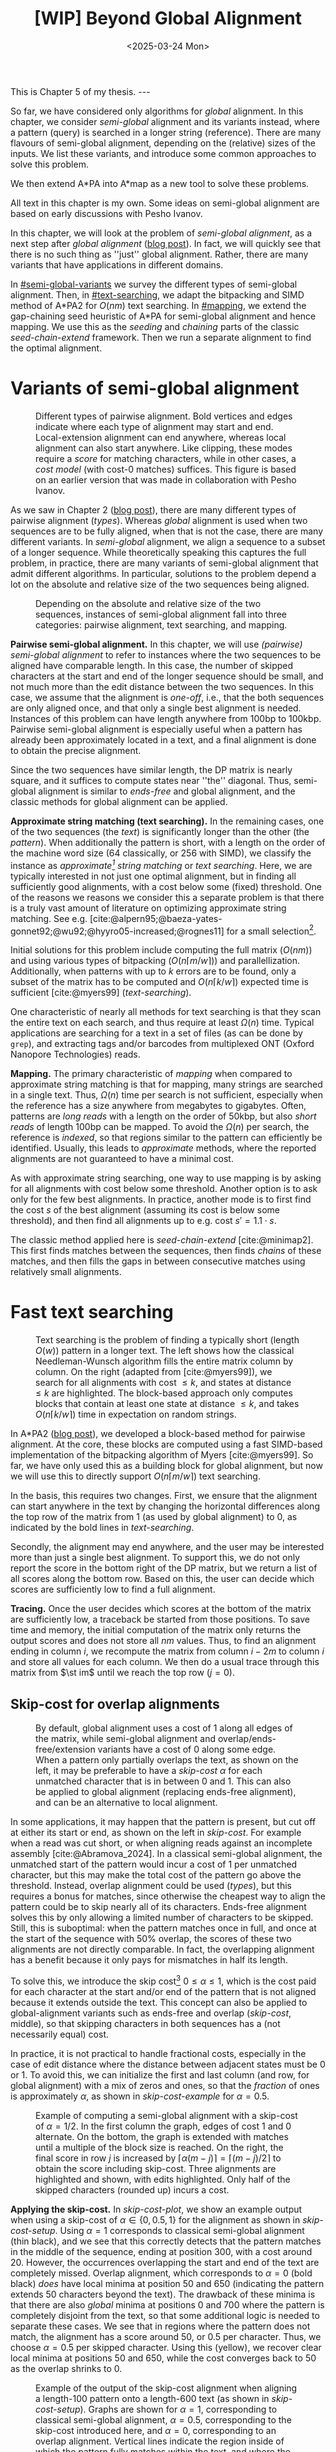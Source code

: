 #+title: [WIP] Beyond Global Alignment
#+filetags: @thesis pairwise-alignment wip
#+OPTIONS: ^:{} num: num:t
#+hugo_front_matter_key_replace: author>authors
#+toc: headlines 3
#+hugo_paired_shortcodes: %notice
#+date: <2025-03-24 Mon>

#+begin_export html
This is Chapter 5 of my thesis.

---
#+end_export

#+attr_shortcode: summary
#+begin_notice
So far, we have considered only algorithms for /global/ alignment.
In this chapter, we consider /semi-global/ alignment and its variants instead,
where a pattern (query) is searched in a longer string (reference).
There are many flavours of semi-global alignment, depending on the
(relative) sizes of the inputs. We list these variants, and introduce
some common approaches to solve this problem.

We then extend A*PA into A*map as a new tool to solve these problems.
#+end_notice

#+attr_shortcode: attribution
#+begin_notice
All text in this chapter is my own.
Some ideas on semi-global alignment are based on early discussions with Pesho Ivanov.
#+end_notice

$$
\renewcommand{\st}[2]{\langle #1, #2\rangle}
$$

In this chapter, we will look at the problem of /semi-global alignment/, as a next
step after /global alignment/ ([[../pairwise-alignment/pairwise-alignment.org][blog post]]).
In fact, we will quickly see that there is no such thing as ''just'' global
alignment.
Rather, there are many variants that have applications in different domains.

In [[#semi-global-variants]] we survey the different types of semi-global alignment.
Then, in [[#text-searching]], we adapt the bitpacking and SIMD method of A*PA2 for
$O(nm)$ text searching. In [[#mapping]], we extend the gap-chaining seed heuristic
of A*PA for semi-global alignment and hence mapping. We use this as the
/seeding/ and /chaining/ parts of the classic /seed-chain-extend/ framework.
Then we run a separate alignment to find the optimal alignment.


* Variants of semi-global alignment
:PROPERTIES:
:CUSTOM_ID: semi-global-variants
:END:
#+name: types
#+caption: Different types of pairwise alignment. Bold vertices and edges indicate where each type of alignment may start and end. Local-extension alignment can end anywhere, whereas local alignment can also start anywhere. Like clipping, these modes require a /score/ for matching characters, while in other cases, a /cost model/ (with cost-0 matches) suffices. This figure is based on an earlier version that was made in collaboration with Pesho Ivanov.
#+attr_html: :class inset large
[[file:fig/alignment-modes.svg]]

As we saw in Chapter 2 ([[../pairwise-alignment/pairwise-alignment.org][blog post]]), there are many different types of pairwise alignment ([[types]]).
Whereas /global/ alignment is used when two sequences are to be fully aligned,
when that is not the case, there are many different variants.
In /semi-global/ alignment, we align a sequence to a subset of a longer sequence.
While theoretically speaking this captures the full problem, in practice, there
are many variants of semi-global alignment that admit different algorithms.
In particular, solutions to the problem depend a lot on the absolute and
relative size of the two sequences being aligned.

#+caption: Depending on the absolute and relative size of the two sequences, instances of semi-global alignment fall into three categories: pairwise alignment, text searching, and mapping.
#+attr_html: :class inset :width 70%
[[file:fig/dimentions.svg]]

*Pairwise semi-global alignment.*
In this chapter, we will use /(pairwise) semi-global alignment/ to refer to
instances where the two sequences to be aligned have comparable length.
In this case, the number of skipped characters at the start and end of the
longer sequence should be small, and not much more than the edit distance
between the two sequences. In this case, we assume that the alignment is /one-off/, i.e., that the
both sequences are only aligned once, and that only a single best alignment is
needed.
Instances of this problem can have length anywhere from 100bp to 100kbp.
Pairwise semi-global alignment is especially useful when a pattern has already
been approximately located in a text, and a final alignment is done to obtain
the precise alignment.

Since the two sequences have similar length, the DP matrix is nearly square, and
it suffices to compute states near ''the'' diagonal.
Thus, semi-global alignment is similar to /ends-free/ and global alignment,
and the classic methods for global alignment can be applied.


*Approximate string matching (text searching).*
In the remaining cases, one of the two sequences (the /text/) is significantly longer than the
other (the /pattern/).
When additionally the pattern is short, with a length on
the order of the machine word size (64 classically, or 256 with SIMD), we
classify the instance as /approximate[fn::Here, /approximate/ means that we look
for /inexact/ matches with a number of mutations.] string matching/ or /text searching/.
Here, we are typically interested in not just one optimal alignment, but in
finding all sufficiently good alignments, with a cost below some (fixed) threshold.
One of the reasons we reasons we consider this a separate problem is that there
is a truly vast amount of literature on optimizing approximate string matching.
See e.g.
[cite:@alpern95;@baeza-yates-gonnet92;@wu92;@hyyro05-increased;@rognes11] for a
small selection[fn::See [[https://curiouscoding.nl/posts/approximate-string-matching]] for a longer overview of relevant papers.].

Initial solutions for this problem include computing the full matrix ($O(nm)$)
and using various types of bitpacking ($O(n\lceil m/w\rceil)$) and parallellization. Additionally,
when patterns with up to $k$ errors are to be found, only a subset of the matrix
has to be computed and $O(n\lceil k/w\rceil)$ expected time is sufficient
[cite:@myers99] ([[text-searching]]).

One characteristic of nearly all methods for text searching is that they scan
the entire text on each search, and thus require at least $\Omega(n)$ time.
Typical applications are searching for a text in a set of files (as can be done
by =grep=), and extracting tags and/or barcodes from multiplexed ONT (Oxford Nanopore Technologies) reads.

*Mapping.*
The primary characteristic of /mapping/ when compared to approximate string
matching is that for mapping, many strings are searched in a single text. Thus,
$\Omega(n)$ time per search is not sufficient, especially when the reference has
a size anywhere from megabytes to gigabytes.
Often, patterns are /long reads/ with a length on the order of 50kbp, but also
/short reads/ of length 100bp can be mapped.
To avoid the $\Omega(n)$ per search, the reference is /indexed/, so that regions
similar to the pattern can efficiently be identified.
Usually, this leads to /approximate/ methods, where the reported
alignments are not guaranteed to have a minimal cost.

As with approximate string searching, one way to use mapping is by asking for
all alignments with cost below some threshold.
Another option is to ask only for the few best alignments. In practice, another
mode is to first find the cost $s$ of the best alignment (assuming its cost is below some
threshold), and then find all alignments up to e.g. cost $s' = 1.1 \cdot s$.

The classic method applied here is /seed-chain-extend/ [cite:@minimap2].
This first finds matches between the sequences, then finds /chains/ of these
matches, and then fills the gaps in between consecutive matches using relatively
small alignments.

* Fast text searching
:PROPERTIES:
:CUSTOM_ID: text-searching
:END:

#+name: text-searching
#+caption: Text searching is the problem of finding a typically short (length $O(w)$) pattern in a longer text. The left shows how the classical Needleman-Wunsch algorithm fills the entire matrix column by column. On the right (adapted from [cite:@myers99]), we search for all alignments with cost $\leq k$, and states at distance $\leq k$ are highlighted. The block-based approach only computes blocks that contain at least one state at distance $\leq k$, and takes $O(n \lceil k/w\rceil)$ time in expectation on random strings.
#+attr_html: :class inset large
[[file:fig/search.svg]]

In A*PA2 ([[../astarpa2/astarpa2.org][blog post]]), we developed a block-based method for pairwise alignment.
At the core, these blocks are computed using a fast SIMD-based implementation of the
bitpacking algorithm of Myers [cite:@myers99].
So far, we have only used this as a building block for global alignment,
but now we will use this to directly support $O(n\lceil m/w\rceil)$ text searching.

In the basis, this requires two changes.
First, we ensure that the alignment can start anywhere in the text by changing the
horizontal differences along the top row of the matrix from $1$ (as used by
global alignment) to $0$, as indicated by the bold lines in [[text-searching]].

Secondly, the alignment may end anywhere, and the user may be interested more
than just a single best alignment.
To support this, we do not only report the score in the bottom right of the DP
matrix, but we return a list of all scores along the bottom row.
Based on this, the user can decide which scores are sufficiently low to find a
full alignment.

*Tracing.*
Once the user decides which scores at the bottom of the matrix are sufficiently
low, a traceback be started from those positions.
To save time and memory, the initial computation of the matrix only returns the output scores and does
not store all $nm$ values.
Thus, to find an alignment ending in column $i$, we recompute the matrix from column
$i-2m$ to column $i$ and store all values for each column.
We then do a usual trace through this matrix from $\st im$ until we reach the
top row ($j=0$).

** Skip-cost for overlap alignments

#+name: skip-cost
#+caption: By default, global alignment uses a cost of 1 along all edges of the matrix, while semi-global alignment and overlap/ends-free/extension variants have a cost of 0 along some edge.
#+caption: When a pattern only partially overlaps the text, as shown on the left, it may be preferable to have a /skip-cost/ $\alpha$ for each unmatched character that is in between $0$ and $1$. This can also be applied to global alignment (replacing ends-free alignment), and can be an alternative to local alignment.
#+attr_html: :class inset medium
[[file:fig/skip-cost.svg]]

In some applications, it may happen that the pattern is present, but cut off at
either its start or end, as shown on the left in [[skip-cost]].
For example when a read was cut short, or when aligning reads against an
incomplete assembly [cite:@Abramova_2024].
In a classical
semi-global alignment, the unmatched start of the pattern would incur a cost of
1 per unmatched character, but this may make the total cost of the pattern go
above the threshold. Instead, overlap alignment could be used
([[types]]), but this requires a bonus for matches, since otherwise the cheapest way
to align the pattern could be to skip nearly all of its characters. Ends-free
alignment solves this by only allowing a limited number of characters to be
skipped. Still, this is suboptimal: when the pattern matches once in full, and
once at the start of the sequence with $50\%$ overlap, the scores of these two
alignments are not directly comparable. In fact, the overlapping alignment
has a benefit because it only pays for mismatches in half its length.

To solve this, we introduce the skip cost[fn::I would not be surprised if this
has been done before. There are many tools applying similar techniques (either
via local alignment or a clipping cost), but as far as I am aware, the technique
as stated here has not been applied before.] $0\leq \alpha \leq 1$, which is the cost paid for each
character at the start and/or end of the pattern that is not aligned because it
extends outside the text.
This concept can also be applied to global-alignment variants such as ends-free
and overlap ([[skip-cost]], middle), so that skipping characters in both sequences
has a (not necessarily equal) cost.

In practice, it is not practical to handle fractional costs, especially in the
case of edit distance where the distance between adjacent states must be 0 or 1.
To avoid this, we can initialize the first and last column (and row, for global
alignment) with a mix of zeros and ones, so that the /fraction/ of ones is
approximately $\alpha$, as shown in [[skip-cost-example]] for $\alpha=0.5$.

#+name: skip-cost-example
#+caption: Example of computing a semi-global alignment with a skip-cost of $\alpha = 1/2$. In the first column the graph, edges of cost 1 and 0 alternate. On the bottom, the graph is extended with matches until a multiple of the block size is reached. On the right, the final score in row $j$ is increased by $\lceil \alpha(m-j)\rceil = \lceil (m-j)/2\rceil$ to obtain the score including skip-cost. Three alignments are highlighted and shown, with edits highlighted. Only half of the skipped characters (rounded up) incurs a cost.
#+attr_html: :class inset medium
[[file:fig/skip-cost-example.svg]]

*Applying the skip-cost.*
In [[skip-cost-plot]], we show an example output when using a skip-cost of
$\alpha\in\{0, 0.5, 1\}$ for the alignment as shown in [[skip-cost-setup]].
Using $\alpha = 1$ corresponds to classical semi-global alignment (thin black), and
we see that this correctly detects that the pattern matches in the middle of the
sequence, ending at position 300, with a cost around 20. However, the
occurrences overlapping the start and end of the text are completely missed.
Overlap alignment, which corresponds to $\alpha=0$ (bold black) /does/ have local
minima at position 50 and 650 (indicating the pattern extends 50 characters
beyond the text). The drawback of these minima is that there are also
/global/ minima at positions 0 and 700 where the pattern is completely disjoint
from the text, so that some additional logic is needed to separate these cases.
We see that in regions where the pattern does not match, the alignment has a
score around 50, or $0.5$ per character. Thus, we choose $\alpha=0.5$ per
skipped character. Using this (yellow), we recover clear local minima at
positions 50 and 650, while the cost converges back to 50 as the overlap shrinks
to 0.


#+name: skip-cost-plot
#+caption: Example of the output of the skip-cost alignment when aligning a length-100 pattern onto a length-600 text (as shown in [[skip-cost-setup]]). Graphs are shown for $\alpha=1$, corresponding to classical semi-global alignment, $\alpha=0.5$, corresponding to the skip-cost introduced here, and $\alpha=0$, corresponding to an overlap alignment. Vertical lines indicate the region inside of which the pattern fully matches within the text, and where the cost of the alignment does not depend on the skip-cost $\alpha$.
#+attr_html: :class inset large
[[file:skip-cost/skip-cost-plot.svg]]

#+name: skip-cost-setup
#+caption: The setup of the alignment results shown in [[skip-cost-plot]]. A random pattern of length 100 is generated and overlaid on a length 600 text 3 times:
#+caption: once in the middle, and twice with a 50 base overlap at the start/end of the sequence. Before inserting the pattern into the text, a different number of mutations is applied to the full length-100 pattern.
#+attr_html: :class inset medium
[[file:fig/skip-cost-setup.svg]]

** Results
:PROPERTIES:
:CUSTOM_ID: search-results
:END:

#+name: search-results-plot
#+caption: Log-log plot of the time to align a pattern of length $m$ against a text of length 50 kbp, in nanoseconds per base of the text. Only the time needed to compute the minimal distance is reported, excluding alignment/traceback. Our SIMD search method (yellow) always computes the entire matrix. Edlib, on the other hand, by default uses a band doubling approach (solid lines). Disabling this via a fixed high threshold is shown dashed.
#+attr_html: :class inset medium
[[file:search-results/search-plot.svg]]

We benchmark the throughput of the search function in [[search-results-plot]], where we
measure how long it takes (per text character) to align a pattern against
a text. For Edlib [cite:@edlib], we use the /infix/ method for semi-global alignment and ask
it to report the distance only, and likewise for our method, we measure only the
time needed to compute the output distances.
Experiments are run on an Intel =i7-10750H= with AVX2, running at a fixed CPU frequency of
2.6 GHz.

As can be seen, both methods take as long for pattern length 32 as for 64, since
they pad to 64 bit values.
Our SIMD-based method has constant performance up to patterns of length 256, and
then grows linearly with the pattern length.
Edlib starts to grow at its word size $w=64$ instead. On very divergent
sequences (black), indeed the growth is linear, and even slightly worse because
of redundant band doubling. For more similar sequences (grey), when the pattern
is present in the text with a small divergence, band doubling
reduces the part of the matrix that needs to be computed.
Especially when the pattern can be found with a divergence of 1%, this makes the
performance nearly independent of the pattern length, as also predicted by
Myers' complexity of $O(n \lceil k/w\rceil)=O(n\lceil 0.01 m/64\rceil)=O(n\lceil m/6400\rceil)$ [cite:@myers99] and shown in [[text-searching]].

For shorter texts, on the order of the pattern length (not shown), there is an
additional 50% to 100% overhead on the time per character that is spent on
preprocessing the pattern.

When also tracing the optimal alignment, Edlib needs another 5-10% of time,
while our method needs an additional 10-20%.

For patterns of length 128 to 256, our method ends up around $1.7\times$ to $2.0\times$ faster
than Edlib.
In practical terms, this implies that a pattern of length up to 256 bp can
be found in a 1 kbp read in 13 μs (75000 searches per second) or in a
50 kbp text in 440 μs (2200 searches per second). Or alternatively, in one
second, nearly 100 Mbp of text can be searched.

*Future work.*
Currently, we only implement a naive $O(n\lceil m/w\rceil)$ method that always
computes the entire matrix. For sequences of length greater than 256, most of
the matrix below the first 256 rows can likely be skipped, and this should
provide a significant speedup.

* Mapping using A*Map
:PROPERTIES:
:CUSTOM_ID: mapping
:END:

#+name: seed-chain-extend
#+caption: An example of the /seed-chain-extend/ method for mapping. First, /seeds/ (black diagonals) are found, which are short matches between the two sequences. Then, these seeds are /chained/ into /chains/ (dashed lines). Each seed and each chain is scored based on the number of seeds in the chain and their relative positions. The chains with the highest scores are selected as candidate alignments. Then, short alignments are done to fill the gaps between the seeds and /extend/ the chain into a full alignment. A drawback of seed-chain-extend is that it may not return optimal alignments. Instead, a full semi-global alignment could be done around the chain to obtain an exact alignment, leading to /seed-chain-align/.
#+attr_html: :class inset medium
[[file:fig/seed-chain-extend.svg]]

The problem of /mapping/ differs from text searching considered so far in a few
ways.
First, the text (/reference/) is fixed and is reused for many alignments. It can
be anywhere from megabases to gigabases in size.
Secondly, the patterns (/reads/) being mapped can have length 100 bp (/short
reads/) up to 50 kbp (/long reads/).
To enable efficient mapping, most tools build an /index/ on the reference, and
then query this for each read to be mapped. In practice, such methods are often
/approximate/, in that they are not guaranteed to find a minimal-cost alignment.
They work using /seed-chain-extend/: /seeds/[fn::We somewhat interchangeably use
/seeds/ and /matches/ here. To me, a /seed/ is a conceptual anchor that can be
extended into an alignment. A /match/ is the specific type of anchor we use: our
seeds are usually matches between \(k\)-mers.]
(usually \(k\)-mer matches) are
found via the index. Then these are joined into /chains/, and the best chains
are /extended/ into a full alignment, as shown in [[seed-chain-extend]].

In the remainder of this section, we briefly review strategies for the three parts,
/seeding/, /chaining/, and /extending/.

A*Map builds on the same paradigm, and we review how A*PA's /gap-chaining seed
heuristic/ can be applied here, and how A*PA and A*PA2 can be modified for
/exact/ mapping and semi-global alignment.
Note that in A*Map, we replace the usual /extend/ phase by a more thorough semi-global
alignment that covers the full chain at once. This way, we can guarantee that
optimal alignments are found.

** Seeding
There are various strategies for seeding alignments.

*Minimizers.*
The most popular mapper, minimap2 [cite:@minimap2], uses /minimizers/ ([[../minimizers/minimizers.org][blog]]). By
default, it uses \(k\)-mer size $k$ from 15 to 19 and window size $w$ from 10 to
19, to extract one out of each $w$ consecutive $k$-mers.
It first finds all minimizers of the reference and builds an index that maps
each k-mer to the locations where it occurs as a minimizer.
Then, the minimizer k-mers for each query are determined, and these are looked
up in the index to find the k-mer matches that seed the alignment.

*\(k\)-min-mers.* A different approach is taken by mapquick [cite:@mapquick], which
is a mapper designed for highly similar sequences. Here, /k-min-mers/ are used to
seed the alignment. These are chains of 2 to 15 consecutive 31-mers. This way,
each k-min-mer spans a much larger portion of the sequence, and fewer matches
are needed to recover sufficiently good chains.


*\(k\)-mers.* In the /seed heuristic/ in A*ix [cite:@astarix-2] and A*PA
[cite:@astarpa] (TODO chapter), plain k-mer matches are used. A drawback of this
approach is that it creates more matches, since there are more $k$-mers than
minimizers. The main benefit, on the other hand, is that it leads to an /exact/
algorithm. For other seeding methods, a lack of matches does not imply a (good)
lower bound on the minimal edit distance between consecutive matches, as we will
see in [[#chaining]].

*Maximal-exact-matches.* /Maximal-exact-matches/ are a variant where $k$-mer
matches are extended on either side as long as the two sequences match. This is
similar to the seeding used by BLAST [cite:@blast].

*Maximal-unique-matches.* Yet another method is to seed the alignment using
/maximal-unique-matches/, also known as MUMs. These are substrings of the query
and reference that occur exactly once in each string, and that can not be
extended into a longer matching substring. Thus, these matches consider global
information, rather than just considering local matches.
This technique is used by MUMmer [cite:@mummer-1;@mummer-4];

TODO When using /all/ k-mer matches as seeds, we are guaranteed that the
distance is at least ...

** Chaining
:PROPERTIES:
:CUSTOM_ID: chaining
:END:

#+name: chain-models
#+caption: There are different models to give costs and scores to chains. Here we show three possible costs that can be given to the connection between
#+attr_html: :class inset medium :width 80%
[[file:fig/chaining.svg]]

After finding all the seed matches, the next step is to find candidate regions
where the query could align. This is done by finding /chains/ consisting of multiple
matches, and giving each chain a cost or score. Specifically, a chain
is a sequence of seeds that can occur together in an alignment.

As for seeding, there are many different methods to score chains.

*LCS\(k\).* A simple method of scoring chains is to assume that the seeds are
disjoint k-mer matches, and simply maximize the number of k-mers in the chain.
This is also known as the LCS\(k\) metric. [cite:@lcsk]. Like the plain LCS,
this score focuses only on matches, and disregards the mismatches and indels in between.

*LCS\(k{+}{+}\).* An extension of LCS\(k\) is LCS\(k{+}{+}\) [cite:@lcsk++]. This method allows
matches of arbitrary length, and maximizes the total length of the matches.

*Anchored edit distance.* As with edit distance, we can consider a /cost/
equivalent of the /score/ given by the LCS\(k{+}{+}\) metric. This is the
/anchored edit distance/, where the focus in again on the mismatches and indels
rather than the matches. As shown in [[chain-models]], the cost of joining two seeds is the maximum of
the horizontal and vertical gap between them. (TODO citation)

*Gap cost.* We already saw that the gap cost [cite:@ukkonen85].
is used a lot for pairwise alignment, and it is also useful as a cost for chaining matches:
we can lower bound the cost of the alignment between two consecutive matches by
the minimal number of horizontal or vertical steps needed to join them ([[chain-models]]).
Indeed, minimap2 [cite:@minimap2] also uses a chaining score based on the gap
cost. In fact, minimap2 uses a concave function of the size of the gap as actual
distance, so that longer gaps are penalized relatively less than short gaps, to
admit e.g. splicing alignments.

*Seed heuristic.* The /seed heuristic/, introduced by A*ix [cite:@astarix-2;@astarpa], provides a
second, independent lower bound on the edit distance between two matches.
We first find /all/ k-mer matches. Then, say that there is a gap
of $\Delta_i \times \Delta_j$ bases between two matches in our chain.
Assuming that there no in-between matches, we know that there is no k-mer match
in the path joining the two matches. Thus, we must incur an error at least every
$k$ steps, for at least $\max(\lfloor \Delta_i/k\rfloor,
\lfloor\Delta_j/k\rfloor)$ errors. (If we assume that the two initial matches
are already maximally extended, we could replace the $\lfloor\cdot\rfloor$ by a
$\lceil \cdot \rceil$.)
In practice, the seed heuristic is implemented by splitting the reference
sequence into adjacent disjoint k-mers, and only matches of those k-mers are
found. Then, the distance between consecutive matches is always a multiple of
$k$, and the minimal cost to join them is simply the number of skipped k-mers,
as shown in [[chain-models]].

*Gap-chaining seed heuristic.* In A*PA, we extended the seed heuristic into the
gap-chaining seed heuristic. Conceptually, this simply takes the maximum of the
gap-cost and the seed heuristic cost, since the maximum of two lower bounds is
still a lower bound.
The main theoretical result of A*PA (Theorem 5, Lemma 7) is the following:
#+begin_quote
In an optimal path, two matches can only be chained if the gap cost between them is at most the
value of the seed heuristic between them.
#+end_quote
Thus, two matches that are $d$ diagonals apart may only be chained if there are
at least $k\cdot d$ columns between them. This puts a strong limitation on how
far chains can ''stray away'' from their diagonal.
In A*PA, we provide an efficient $r \lg r$ algorithm for chaining $r$ matches
that is equivalent to the solution for LCS [cite:@hirschberg77]. It works by
first applying a suitable /transformation/ to the coordinates of the matches,
followed by a plain LCS algorithm.



** Aligning
Most methods

** Results
-
*** Mapping using A*PA
*** Mapping using A*PA2
*** A*Map

* New: A*Map
** Mapping
- build hashmap on chunked k-mers of reference
- find matches for each pattern
- transform, radix sort, and then chain using LCP algo
- say $k=20$, then we have guaranteed matches if divergence $\leq 5\%$.
- But we want to avoid processing random one-off matches
- So require at least $10\%$ of the possible matches to be present, for a max
  divergence of $4.5\%$.
- Track /dominant/ matches that start a chain of at least length $10\% \cdot
  m/k$.
- For each of them, do a semi-global alignment of a slightly buffered region of
  the text (around length $m + 2\cdot 4.5\%\cdot m$).
- The alignment can be done using $O(nm)$
- TODO: Better methods:
  - $O(ms)$, adapted to semi-global (currently the code only does global)
  - semi-global version of A*PA
  - semi-global version of A*PA2
  - bottom-up match-merging


# ** TODO Semi-global highlight
# - [cite:@landau-vishkin89]
# - [cite:@myers99]
# - [cite:@chang92]: shows that ukkonens idea (Finding approximate patterns in
#   strings, also '85) runs in $O(nk)$
#   expected time for $k$-approximate string matching, when the reference is a
#   random string.
# - [cite:@wu96]: Efficient four russians in combination with 'ukkonens zone'
#   $O(kn/\lg s)$ when $O(s)$ space is available for lookup.
# - Baeza-Yates Gonnet 92
# - Baeza-Yates Navarro 96
# - LEAP: https://www.biorxiv.org/content/10.1101/133157v3


* TODO Benchmarks of simple methods

#+print_bibliography:
